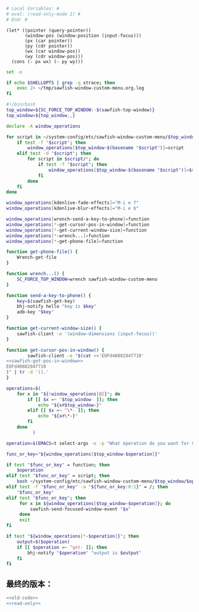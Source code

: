 
#+name: read-only
#+BEGIN_SRC sh
  # Local Variables: #
  # eval: (read-only-mode 1) #
  # End: #

#+END_SRC



#+name: sawfish-get-pos-in-window
#+BEGIN_SRC sawfish
  (let* ((pointer (query-pointer))
         (window-pos (window-position (input-focus)))
         (px (car pointer))
         (py (cdr pointer))
         (wx (car window-pos))
         (wy (cdr window-pos)))
    (cons (- px wx) (- py wy)))
#+END_SRC

#+name: old-code
#+BEGIN_SRC sh :noweb yes
  set -e

  if echo $SHELLOPTS | grep -q xtrace; then
      exec 2> ~/tmp/sawfish-window-custom-menu.org.log
  fi

  #!/bin/bash
  top_window=${SC_FORCE_TOP_WINDOW:-$(sawfish-top-window)}
  top_window=${top_window,,}

  declare -A window_operations

  for script in ~/system-config/etc/sawfish-window-custom-menu/$top_window/*; do
      if test -f "$script"; then
          window_operations[$top_window-$(basename "$script")]=script
      elif test -d "$script"; then
          for script in $script/*; do
              if test -f "$script"; then
                  window_operations[$top_window-$(basename "$script")]=$script
              fi
          done
      fi
  done

  window_operations[kdenlive-fade-effects]="M-i e f"
  window_operations[kdenlive-blur-effects]="M-i e b"

  window_operations[wrench-send-a-key-to-phone]=function
  window_operations[*-get-cursor-pos-in-window]=function
  window_operations[*-get-current-window-size]=function
  window_operations[*-wrench...]=function
  window_operations[*-get-phone-file]=function

  function get-phone-file() {
      Wrench-get-file
  }

  function wrench...() {
      SC_FORCE_TOP_WINDOW=wrench sawfish-window-custom-menu
  }

  function send-a-key-to-phone() {
      key=$(sawfish-get-key)
      bhj-notify hello "key is $key"
      adb-key "$key"
  }

  function get-current-window-size() {
      sawfish-client -e '(window-dimensions (input-focus))'
  }

  function get-cursor-pos-in-window() {
          sawfish-client -e "$(cat <<'EOFd4088284f710'
  <<sawfish-get-pos-in-window>>
  EOFd4088284f710
  )" | tr -d '().'
  }

  operations=$(
      for x in "${!window_operations[@]}"; do
          if [[ $x =~ ^$top_window- ]]; then
              echo "${x#$top_window-}"
          elif [[ $x =~ ^\*- ]]; then
              echo "${x#\*-}"
          fi
      done
            )

  operation=$(EMACS=t select-args -o -p "What operation do you want for $top_window?" -- $operations)

  func_or_key="${window_operations[$top_window-$operation]}"

  if test "$func_or_key" = function; then
      $operation
  elif test "$func_or_key" = script; then
      bash ~/system-config/etc/sawfish-window-custom-menu/$top_window/$operation
  elif test -f "$func_or_key" -a "${func_or_key:0:1}" = /; then
      "$func_or_key"
  elif test "$func_or_key"; then
       for x in ${window_operations[$top_window-$operation]}; do
           sawfish-send-focused-window-event "$x"
       done
       exit
  fi

  if test "${window_operations[*-$operation]}"; then
      output=$($operation)
      if [[ $operation =~ ^get- ]]; then
          bhj-notify "$operation" "output is $output"
      fi
  fi

#+END_SRC
** 最终的版本：

   #+name: the-ultimate-script
   #+BEGIN_SRC sh :tangle ~/system-config/bin/sawfish-window-custom-menu :comments link :shebang "#!/bin/bash" :noweb yes
     <<old-code>>
     <<read-only>>
   #+END_SRC

   #+results: the-ultimate-script
